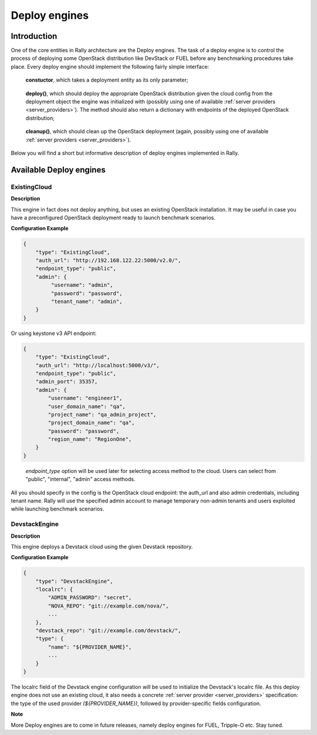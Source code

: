 ..
      Copyright 2014 Mirantis Inc. All Rights Reserved.

      Licensed under the Apache License, Version 2.0 (the "License"); you may
      not use this file except in compliance with the License. You may obtain
      a copy of the License at

          http://www.apache.org/licenses/LICENSE-2.0

      Unless required by applicable law or agreed to in writing, software
      distributed under the License is distributed on an "AS IS" BASIS, WITHOUT
      WARRANTIES OR CONDITIONS OF ANY KIND, either express or implied. See the
      License for the specific language governing permissions and limitations
      under the License.

.. _deploy_engines:

Deploy engines
==============


Introduction
------------

One of the core entities in Rally architecture are the Deploy engines. The task of a deploy engine is to control the process of deploying some OpenStack distribution like DevStack or FUEL before any benchmarking procedures take place. Every deploy engine should implement the following fairly simple interface:

..

    **constuctor**, which takes a deployment entity as its only parameter;

..

    **deploy()**, which should deploy the appropriate OpenStack distribution given the cloud config from the deployment object the engine was initialized with (possibly using one of available :ref:`server providers <server_providers>`). The method should also return a dictionary with endpoints of the deployed OpenStack distribution;

..

    **cleanup()**, which should clean up the OpenStack deployment (again, possibly using one of available :ref:`server providers <server_providers>`).


Below you will find a short but informative description of deploy engines implemented in Rally.


Available Deploy engines
------------------------


ExistingCloud
^^^^^^^^^^^^^

**Description**

This engine in fact does not deploy anything, but uses an existing OpenStack installation. It may be useful in case you have a preconfigured OpenStack deployment ready to launch benchmark scenarios.

**Configuration Example**

.. code-block:: none

   {
       "type": "ExistingCloud",
       "auth_url": "http://192.168.122.22:5000/v2.0/",
       "endpoint_type": "public",
       "admin": {
            "username": "admin",
            "password": "password",
            "tenant_name": "admin",
       }
   }

Or using keystone v3 API endpoint:

.. code-block:: none

    {
        "type": "ExistingCloud",
        "auth_url": "http://localhost:5000/v3/",
        "endpoint_type": "public",
        "admin_port": 35357,
        "admin": {
            "username": "engineer1",
            "user_domain_name": "qa",
            "project_name": "qa_admin_project",
            "project_domain_name": "qa",
            "password": "password",
            "region_name": "RegionOne",
        }
    }
..

  *endpoint_type*  option will be used later for selecting access method to the cloud.
  Users can select from "public", "internal", "admin" access methods.



All you should specify in the config is the OpenStack cloud endpoint: the auth_url and also admin credentials, including tenant name. Rally will use the specified admin account to manage temporary non-admin tenants and users exploited while launching benchmark scenarios.


DevstackEngine
^^^^^^^^^^^^^^

**Description**

This engine deploys a Devstack cloud using the given Devstack repository.

**Configuration Example**

.. code-block:: none

   {
       "type": "DevstackEngine",
       "localrc": {
           "ADMIN_PASSWORD": "secret",
           "NOVA_REPO": "git://example.com/nova/",
           ...
       },
       "devstack_repo": "git://example.com/devstack/",
       "type": {
           "name": "${PROVIDER_NAME}",
           ...
       }
   }


The localrc field of the Devstack engine configuration will be used to initialize the Devstack's localrc file. As this deploy engine does not use an existing cloud, it also needs a concrete :ref:`server provider <server_providers>` specification: the type of the used provider *(${PROVIDER_NAME})*, followed by provider-specific fields configuration.


**Note**

More Deploy engines are to come in future releases, namely deploy engines for FUEL, Tripple-O etc. Stay tuned.

